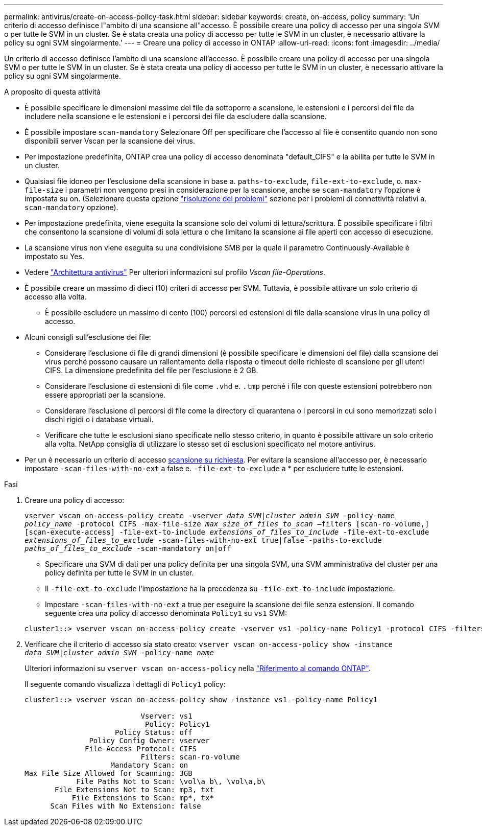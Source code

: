 ---
permalink: antivirus/create-on-access-policy-task.html 
sidebar: sidebar 
keywords: create, on-access, policy 
summary: 'Un criterio di accesso definisce l"ambito di una scansione all"accesso. È possibile creare una policy di accesso per una singola SVM o per tutte le SVM in un cluster. Se è stata creata una policy di accesso per tutte le SVM in un cluster, è necessario attivare la policy su ogni SVM singolarmente.' 
---
= Creare una policy di accesso in ONTAP
:allow-uri-read: 
:icons: font
:imagesdir: ../media/


[role="lead"]
Un criterio di accesso definisce l'ambito di una scansione all'accesso. È possibile creare una policy di accesso per una singola SVM o per tutte le SVM in un cluster. Se è stata creata una policy di accesso per tutte le SVM in un cluster, è necessario attivare la policy su ogni SVM singolarmente.

.A proposito di questa attività
* È possibile specificare le dimensioni massime dei file da sottoporre a scansione, le estensioni e i percorsi dei file da includere nella scansione e le estensioni e i percorsi dei file da escludere dalla scansione.
* È possibile impostare `scan-mandatory` Selezionare Off per specificare che l'accesso al file è consentito quando non sono disponibili server Vscan per la scansione dei virus.
* Per impostazione predefinita, ONTAP crea una policy di accesso denominata "default_CIFS" e la abilita per tutte le SVM in un cluster.
* Qualsiasi file idoneo per l'esclusione della scansione in base a. `paths-to-exclude`, `file-ext-to-exclude`, o. `max-file-size` i parametri non vengono presi in considerazione per la scansione, anche se `scan-mandatory` l'opzione è impostata su on. (Selezionare questa opzione link:vscan-server-connection-concept.html["risoluzione dei problemi"] sezione per i problemi di connettività relativi a. `scan-mandatory` opzione).
* Per impostazione predefinita, viene eseguita la scansione solo dei volumi di lettura/scrittura. È possibile specificare i filtri che consentono la scansione di volumi di sola lettura o che limitano la scansione ai file aperti con accesso di esecuzione.
* La scansione virus non viene eseguita su una condivisione SMB per la quale il parametro Continuously-Available è impostato su Yes.
* Vedere link:architecture-concept.html["Architettura antivirus"] Per ulteriori informazioni sul profilo _Vscan file-Operations_.
* È possibile creare un massimo di dieci (10) criteri di accesso per SVM. Tuttavia, è possibile attivare un solo criterio di accesso alla volta.
+
** È possibile escludere un massimo di cento (100) percorsi ed estensioni di file dalla scansione virus in una policy di accesso.


* Alcuni consigli sull'esclusione dei file:
+
** Considerare l'esclusione di file di grandi dimensioni (è possibile specificare le dimensioni del file) dalla scansione dei virus perché possono causare un rallentamento della risposta o timeout delle richieste di scansione per gli utenti CIFS. La dimensione predefinita del file per l'esclusione è 2 GB.
** Considerare l'esclusione di estensioni di file come `.vhd` e. `.tmp` perché i file con queste estensioni potrebbero non essere appropriati per la scansione.
** Considerare l'esclusione di percorsi di file come la directory di quarantena o i percorsi in cui sono memorizzati solo i dischi rigidi o i database virtuali.
** Verificare che tutte le esclusioni siano specificate nello stesso criterio, in quanto è possibile attivare un solo criterio alla volta. NetApp consiglia di utilizzare lo stesso set di esclusioni specificato nel motore antivirus.


* Per un è necessario un criterio di accesso xref:create-on-demand-task-task.html[scansione su richiesta]. Per evitare la scansione all'accesso per, è necessario impostare `-scan-files-with-no-ext` a false e. `-file-ext-to-exclude` a * per escludere tutte le estensioni.


.Fasi
. Creare una policy di accesso:
+
`vserver vscan on-access-policy create -vserver _data_SVM|cluster_admin_SVM_ -policy-name _policy_name_ -protocol CIFS -max-file-size _max_size_of_files_to_scan_ –filters [scan-ro-volume,][scan-execute-access] -file-ext-to-include _extensions_of_files_to_include_ -file-ext-to-exclude _extensions_of_files_to_exclude_ -scan-files-with-no-ext true|false -paths-to-exclude _paths_of_files_to_exclude_ -scan-mandatory on|off`

+
** Specificare una SVM di dati per una policy definita per una singola SVM, una SVM amministrativa del cluster per una policy definita per tutte le SVM in un cluster.
** Il `-file-ext-to-exclude` l'impostazione ha la precedenza su `-file-ext-to-include` impostazione.
** Impostare `-scan-files-with-no-ext` a true per eseguire la scansione dei file senza estensioni.
Il comando seguente crea una policy di accesso denominata `Policy1` su `vs1` SVM:


+
[listing]
----
cluster1::> vserver vscan on-access-policy create -vserver vs1 -policy-name Policy1 -protocol CIFS -filters scan-ro-volume -max-file-size 3GB -file-ext-to-include "mp*","tx*" -file-ext-to-exclude "mp3","txt" -scan-files-with-no-ext false -paths-to-exclude "\vol\a b\","\vol\a,b\"
----
. Verificare che il criterio di accesso sia stato creato: `vserver vscan on-access-policy show -instance _data_SVM|cluster_admin_SVM_ -policy-name _name_`
+
Ulteriori informazioni su `vserver vscan on-access-policy` nella link:https://docs.netapp.com/us-en/ontap-cli/vserver-vscan-on-access-policy-show.html["Riferimento al comando ONTAP"^].

+
Il seguente comando visualizza i dettagli di `Policy1` policy:

+
[listing]
----
cluster1::> vserver vscan on-access-policy show -instance vs1 -policy-name Policy1

                           Vserver: vs1
                            Policy: Policy1
                     Policy Status: off
               Policy Config Owner: vserver
              File-Access Protocol: CIFS
                           Filters: scan-ro-volume
                    Mandatory Scan: on
Max File Size Allowed for Scanning: 3GB
            File Paths Not to Scan: \vol\a b\, \vol\a,b\
       File Extensions Not to Scan: mp3, txt
           File Extensions to Scan: mp*, tx*
      Scan Files with No Extension: false
----

